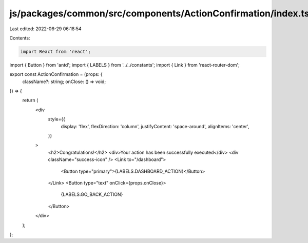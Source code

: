 js/packages/common/src/components/ActionConfirmation/index.tsx
==============================================================

Last edited: 2022-06-29 06:18:54

Contents:

.. code-block:: tsx

    import React from 'react';
import { Button } from 'antd';
import { LABELS } from '../../constants';
import { Link } from 'react-router-dom';

export const ActionConfirmation = (props: {
  className?: string;
  onClose: () => void;
}) => {
  return (
    <div
      style={{
        display: 'flex',
        flexDirection: 'column',
        justifyContent: 'space-around',
        alignItems: 'center',
      }}
    >
      <h2>Congratulations!</h2>
      <div>Your action has been successfully executed</div>
      <div className="success-icon" />
      <Link to="/dashboard">
        <Button type="primary">{LABELS.DASHBOARD_ACTION}</Button>
      </Link>
      <Button type="text" onClick={props.onClose}>
        {LABELS.GO_BACK_ACTION}
      </Button>
    </div>
  );
};


